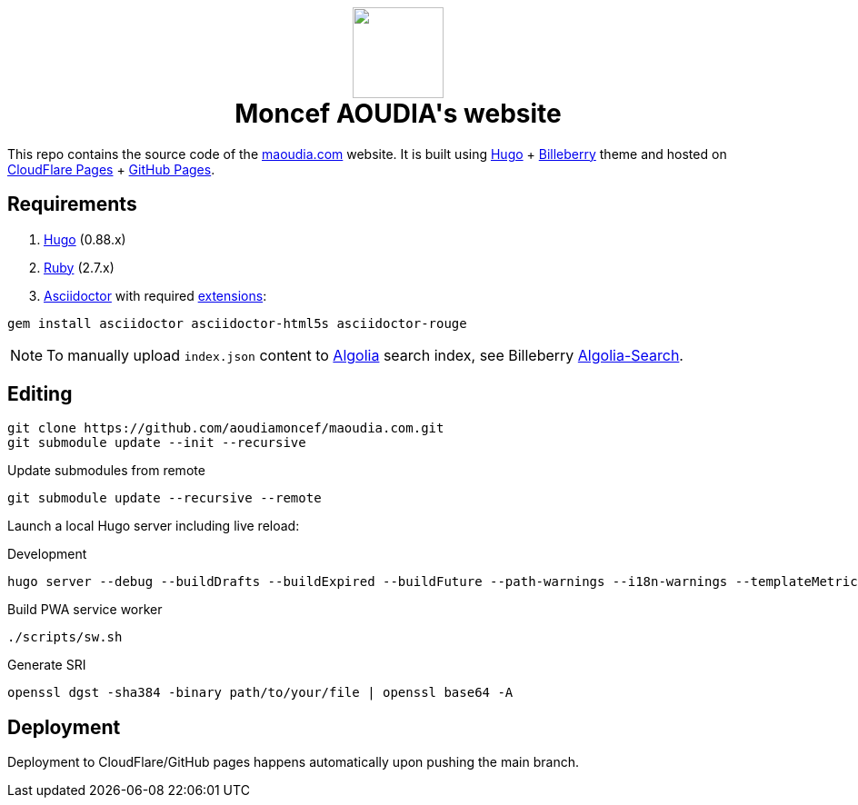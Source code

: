 ++++
<h1 align="center">
    <img src="static/images/favicons/android-chrome-384x384.8b4d4c18f540207ccc4a1521b3985d8c461322f0936d43bdb4ded6bbc61338d7.png" width="100"> </br>
    Moncef AOUDIA's website
</h1>
++++

This repo contains the source code of the https://www.maoudia.com[maoudia.com] website. It is
built using https://gohugo.io/[Hugo] + https://github.com/Lednerb/bilberry-hugo-theme[Billeberry] theme and hosted on https://maoudia.pages.dev/[CloudFlare Pages] + https://pages.github.com/[GitHub Pages].

== Requirements
1. https://gohugo.io/getting-started/installing/[Hugo] (0.88.x)
2. https://www.ruby-lang.org/en/documentation/installation/[Ruby] (2.7.x)
3. https://asciidoctor.org/[Asciidoctor] with required https://asciidoctor.org/docs/extensions/[extensions]:

[source,shell]
----
gem install asciidoctor asciidoctor-html5s asciidoctor-rouge
----

NOTE: To manually upload `index.json` content to https://www.algolia.com/[Algolia] search index, see Billeberry https://github.com/aoudiamoncef/bilberry-hugo-theme#Algolia-Search[Algolia-Search].


== Editing

[source,shell]
----
git clone https://github.com/aoudiamoncef/maoudia.com.git
git submodule update --init --recursive
----

.Update submodules from remote
[source,shell]
----
git submodule update --recursive --remote
----

Launch a local Hugo server including live reload:

.Development
[source,shell]
----
hugo server --debug --buildDrafts --buildExpired --buildFuture --path-warnings --i18n-warnings --templateMetrics --templateMetricsHints --verbose --verboseLog
----

.Build PWA service worker
[source,shell]
----
./scripts/sw.sh
----

.Generate SRI
[source,shell]
----
openssl dgst -sha384 -binary path/to/your/file | openssl base64 -A
----

== Deployment

Deployment to CloudFlare/GitHub pages happens automatically upon pushing the main
branch.
